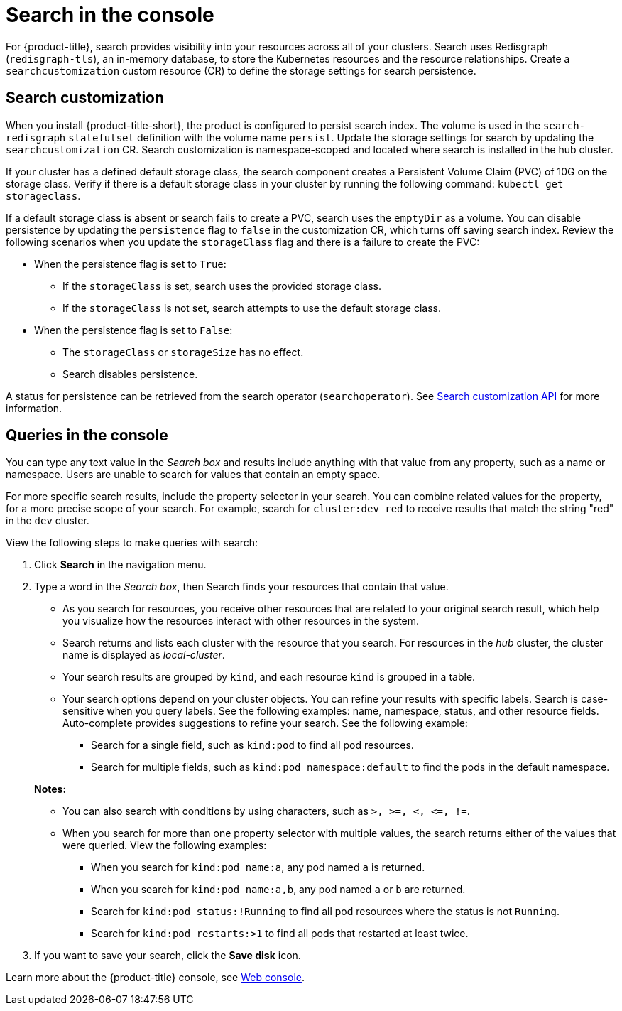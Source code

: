 [#search-in-the-console]
= Search in the console

For {product-title}, search provides visibility into your resources across all of your clusters. Search uses Redisgraph (`redisgraph-tls`), an in-memory database, to store the Kubernetes resources and the resource relationships. Create a `searchcustomization` custom resource (CR) to define the storage settings for search persistence. 

[#search-customization]
== Search customization

When you install {product-title-short}, the product is configured to persist search index. The volume is used in the `search-redisgraph` `statefulset` definition with the volume name `persist`. Update the storage settings for search by updating the `searchcustomization` CR. Search customization is namespace-scoped and located where search is installed in the hub cluster. 

If your cluster has a defined default storage class, the search component creates a Persistent Volume Claim (PVC) of 10G on the storage class. Verify if there is a default storage class in your cluster by running the following command: `kubectl get storageclass`. 

If a default storage class is absent or search fails to create a PVC, search uses the `emptyDir` as a volume. You can disable persistence by updating the `persistence` flag to `false` in the customization CR, which turns off saving search index. Review the following scenarios when you update the `storageClass` flag and there is a failure to create the PVC:

* When the persistence flag is set to `True`:
** If the `storageClass` is set, search uses the provided storage class.
** If the `storageClass` is not set, search attempts to use the default storage class.
* When the persistence flag is set to `False`:
** The `storageClass` or `storageSize` has no effect.
** Search disables persistence.

A status for persistence can be retrieved from the search operator (`searchoperator`). See link:../apis/search.json.adoc#search-api[Search customization API] for more information.

[#queries-in-the-console]
== Queries in the console

You can type any text value in the _Search box_ and results include anything with that value from any property, such as a name or namespace. Users are unable to search for values that contain an empty space.

For more specific search results, include the property selector in your search. You can combine related values for the property, for a more precise scope of your search. For example, search for `cluster:dev red` to receive results that match the string "red" in the `dev` cluster. 

View the following steps to make queries with search:

. Click *Search* in the navigation menu.
. Type a word in the _Search box_, then Search finds your resources that contain that value.
 ** As you search for resources, you receive other resources that are related to your original search result, which help you visualize how the resources interact with other resources in the system.
 ** Search returns and lists each cluster with the resource that you search.
For resources in the _hub_ cluster, the cluster name is displayed as _local-cluster_.
 ** Your search results are grouped by `kind`, and each resource `kind` is grouped in a table.
 ** Your search options depend on your cluster objects.
You can refine your results with specific labels.
Search is case-sensitive when you query labels.
See the following examples: name, namespace, status, and other resource fields.
Auto-complete provides suggestions to refine your search.
See the following example:
  *** Search for a single field, such as `kind:pod` to find all pod resources.
  *** Search for multiple fields, such as `kind:pod namespace:default` to find the pods in the default namespace.

+
*Notes:*

** You can also search with conditions by using characters, such as `+>, >=, <, <=, !=+`.
** When you search for more than one property selector with multiple values, the search returns either of the values that were queried. View the following examples:
*** When you search for `kind:pod name:a`, any pod named `a` is returned.
*** When you search for `kind:pod name:a,b`, any pod named `a` or `b` are returned.
*** Search for `kind:pod status:!Running` to find all pod resources where the status is not `Running`.
*** Search for `kind:pod restarts:>1` to find all pods that restarted at least twice.
. If you want to save your search, click the *Save disk* icon.

Learn more about the {product-title} console, see xref:../console/console_intro.adoc#web-console[Web console].
